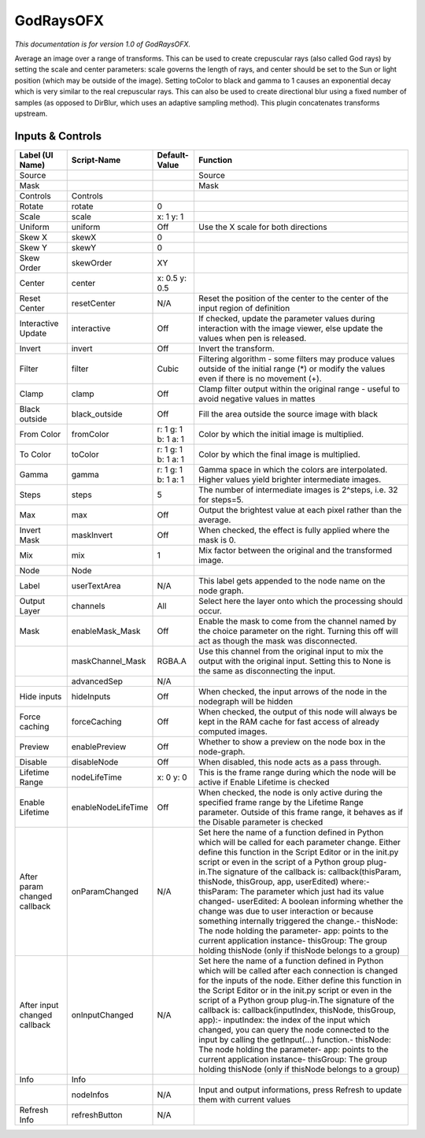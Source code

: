 GodRaysOFX
==========

.. figure:: net.sf.openfx.GodRays.png
   :alt: 

*This documentation is for version 1.0 of GodRaysOFX.*

Average an image over a range of transforms. This can be used to create crepuscular rays (also called God rays) by setting the scale and center parameters: scale governs the length of rays, and center should be set to the Sun or light position (which may be outside of the image). Setting toColor to black and gamma to 1 causes an exponential decay which is very similar to the real crepuscular rays. This can also be used to create directional blur using a fixed number of samples (as opposed to DirBlur, which uses an adaptive sampling method). This plugin concatenates transforms upstream.

Inputs & Controls
-----------------

+--------------------------------+----------------------+-----------------------+-----------------------------------------------------------------------------------------------------------------------------------------------------------------------------------------------------------------------------------------------------------------------------------------------------------------------------------------------------------------------------------------------------------------------------------------------------------------------------------------------------------------------------------------------------------------------------------------------------------------------------------------------------------------------------------------------------------+
| Label (UI Name)                | Script-Name          | Default-Value         | Function                                                                                                                                                                                                                                                                                                                                                                                                                                                                                                                                                                                                                                                                                                  |
+================================+======================+=======================+===========================================================================================================================================================================================================================================================================================================================================================================================================================================================================================================================================================================================================================================================================================================+
| Source                         |                      |                       | Source                                                                                                                                                                                                                                                                                                                                                                                                                                                                                                                                                                                                                                                                                                    |
+--------------------------------+----------------------+-----------------------+-----------------------------------------------------------------------------------------------------------------------------------------------------------------------------------------------------------------------------------------------------------------------------------------------------------------------------------------------------------------------------------------------------------------------------------------------------------------------------------------------------------------------------------------------------------------------------------------------------------------------------------------------------------------------------------------------------------+
| Mask                           |                      |                       | Mask                                                                                                                                                                                                                                                                                                                                                                                                                                                                                                                                                                                                                                                                                                      |
+--------------------------------+----------------------+-----------------------+-----------------------------------------------------------------------------------------------------------------------------------------------------------------------------------------------------------------------------------------------------------------------------------------------------------------------------------------------------------------------------------------------------------------------------------------------------------------------------------------------------------------------------------------------------------------------------------------------------------------------------------------------------------------------------------------------------------+
| Controls                       | Controls             |                       |                                                                                                                                                                                                                                                                                                                                                                                                                                                                                                                                                                                                                                                                                                           |
+--------------------------------+----------------------+-----------------------+-----------------------------------------------------------------------------------------------------------------------------------------------------------------------------------------------------------------------------------------------------------------------------------------------------------------------------------------------------------------------------------------------------------------------------------------------------------------------------------------------------------------------------------------------------------------------------------------------------------------------------------------------------------------------------------------------------------+
| Rotate                         | rotate               | 0                     |                                                                                                                                                                                                                                                                                                                                                                                                                                                                                                                                                                                                                                                                                                           |
+--------------------------------+----------------------+-----------------------+-----------------------------------------------------------------------------------------------------------------------------------------------------------------------------------------------------------------------------------------------------------------------------------------------------------------------------------------------------------------------------------------------------------------------------------------------------------------------------------------------------------------------------------------------------------------------------------------------------------------------------------------------------------------------------------------------------------+
| Scale                          | scale                | x: 1 y: 1             |                                                                                                                                                                                                                                                                                                                                                                                                                                                                                                                                                                                                                                                                                                           |
+--------------------------------+----------------------+-----------------------+-----------------------------------------------------------------------------------------------------------------------------------------------------------------------------------------------------------------------------------------------------------------------------------------------------------------------------------------------------------------------------------------------------------------------------------------------------------------------------------------------------------------------------------------------------------------------------------------------------------------------------------------------------------------------------------------------------------+
| Uniform                        | uniform              | Off                   | Use the X scale for both directions                                                                                                                                                                                                                                                                                                                                                                                                                                                                                                                                                                                                                                                                       |
+--------------------------------+----------------------+-----------------------+-----------------------------------------------------------------------------------------------------------------------------------------------------------------------------------------------------------------------------------------------------------------------------------------------------------------------------------------------------------------------------------------------------------------------------------------------------------------------------------------------------------------------------------------------------------------------------------------------------------------------------------------------------------------------------------------------------------+
| Skew X                         | skewX                | 0                     |                                                                                                                                                                                                                                                                                                                                                                                                                                                                                                                                                                                                                                                                                                           |
+--------------------------------+----------------------+-----------------------+-----------------------------------------------------------------------------------------------------------------------------------------------------------------------------------------------------------------------------------------------------------------------------------------------------------------------------------------------------------------------------------------------------------------------------------------------------------------------------------------------------------------------------------------------------------------------------------------------------------------------------------------------------------------------------------------------------------+
| Skew Y                         | skewY                | 0                     |                                                                                                                                                                                                                                                                                                                                                                                                                                                                                                                                                                                                                                                                                                           |
+--------------------------------+----------------------+-----------------------+-----------------------------------------------------------------------------------------------------------------------------------------------------------------------------------------------------------------------------------------------------------------------------------------------------------------------------------------------------------------------------------------------------------------------------------------------------------------------------------------------------------------------------------------------------------------------------------------------------------------------------------------------------------------------------------------------------------+
| Skew Order                     | skewOrder            | XY                    |                                                                                                                                                                                                                                                                                                                                                                                                                                                                                                                                                                                                                                                                                                           |
+--------------------------------+----------------------+-----------------------+-----------------------------------------------------------------------------------------------------------------------------------------------------------------------------------------------------------------------------------------------------------------------------------------------------------------------------------------------------------------------------------------------------------------------------------------------------------------------------------------------------------------------------------------------------------------------------------------------------------------------------------------------------------------------------------------------------------+
| Center                         | center               | x: 0.5 y: 0.5         |                                                                                                                                                                                                                                                                                                                                                                                                                                                                                                                                                                                                                                                                                                           |
+--------------------------------+----------------------+-----------------------+-----------------------------------------------------------------------------------------------------------------------------------------------------------------------------------------------------------------------------------------------------------------------------------------------------------------------------------------------------------------------------------------------------------------------------------------------------------------------------------------------------------------------------------------------------------------------------------------------------------------------------------------------------------------------------------------------------------+
| Reset Center                   | resetCenter          | N/A                   | Reset the position of the center to the center of the input region of definition                                                                                                                                                                                                                                                                                                                                                                                                                                                                                                                                                                                                                          |
+--------------------------------+----------------------+-----------------------+-----------------------------------------------------------------------------------------------------------------------------------------------------------------------------------------------------------------------------------------------------------------------------------------------------------------------------------------------------------------------------------------------------------------------------------------------------------------------------------------------------------------------------------------------------------------------------------------------------------------------------------------------------------------------------------------------------------+
| Interactive Update             | interactive          | Off                   | If checked, update the parameter values during interaction with the image viewer, else update the values when pen is released.                                                                                                                                                                                                                                                                                                                                                                                                                                                                                                                                                                            |
+--------------------------------+----------------------+-----------------------+-----------------------------------------------------------------------------------------------------------------------------------------------------------------------------------------------------------------------------------------------------------------------------------------------------------------------------------------------------------------------------------------------------------------------------------------------------------------------------------------------------------------------------------------------------------------------------------------------------------------------------------------------------------------------------------------------------------+
| Invert                         | invert               | Off                   | Invert the transform.                                                                                                                                                                                                                                                                                                                                                                                                                                                                                                                                                                                                                                                                                     |
+--------------------------------+----------------------+-----------------------+-----------------------------------------------------------------------------------------------------------------------------------------------------------------------------------------------------------------------------------------------------------------------------------------------------------------------------------------------------------------------------------------------------------------------------------------------------------------------------------------------------------------------------------------------------------------------------------------------------------------------------------------------------------------------------------------------------------+
| Filter                         | filter               | Cubic                 | Filtering algorithm - some filters may produce values outside of the initial range (\*) or modify the values even if there is no movement (+).                                                                                                                                                                                                                                                                                                                                                                                                                                                                                                                                                            |
+--------------------------------+----------------------+-----------------------+-----------------------------------------------------------------------------------------------------------------------------------------------------------------------------------------------------------------------------------------------------------------------------------------------------------------------------------------------------------------------------------------------------------------------------------------------------------------------------------------------------------------------------------------------------------------------------------------------------------------------------------------------------------------------------------------------------------+
| Clamp                          | clamp                | Off                   | Clamp filter output within the original range - useful to avoid negative values in mattes                                                                                                                                                                                                                                                                                                                                                                                                                                                                                                                                                                                                                 |
+--------------------------------+----------------------+-----------------------+-----------------------------------------------------------------------------------------------------------------------------------------------------------------------------------------------------------------------------------------------------------------------------------------------------------------------------------------------------------------------------------------------------------------------------------------------------------------------------------------------------------------------------------------------------------------------------------------------------------------------------------------------------------------------------------------------------------+
| Black outside                  | black\_outside       | Off                   | Fill the area outside the source image with black                                                                                                                                                                                                                                                                                                                                                                                                                                                                                                                                                                                                                                                         |
+--------------------------------+----------------------+-----------------------+-----------------------------------------------------------------------------------------------------------------------------------------------------------------------------------------------------------------------------------------------------------------------------------------------------------------------------------------------------------------------------------------------------------------------------------------------------------------------------------------------------------------------------------------------------------------------------------------------------------------------------------------------------------------------------------------------------------+
| From Color                     | fromColor            | r: 1 g: 1 b: 1 a: 1   | Color by which the initial image is multiplied.                                                                                                                                                                                                                                                                                                                                                                                                                                                                                                                                                                                                                                                           |
+--------------------------------+----------------------+-----------------------+-----------------------------------------------------------------------------------------------------------------------------------------------------------------------------------------------------------------------------------------------------------------------------------------------------------------------------------------------------------------------------------------------------------------------------------------------------------------------------------------------------------------------------------------------------------------------------------------------------------------------------------------------------------------------------------------------------------+
| To Color                       | toColor              | r: 1 g: 1 b: 1 a: 1   | Color by which the final image is multiplied.                                                                                                                                                                                                                                                                                                                                                                                                                                                                                                                                                                                                                                                             |
+--------------------------------+----------------------+-----------------------+-----------------------------------------------------------------------------------------------------------------------------------------------------------------------------------------------------------------------------------------------------------------------------------------------------------------------------------------------------------------------------------------------------------------------------------------------------------------------------------------------------------------------------------------------------------------------------------------------------------------------------------------------------------------------------------------------------------+
| Gamma                          | gamma                | r: 1 g: 1 b: 1 a: 1   | Gamma space in which the colors are interpolated. Higher values yield brighter intermediate images.                                                                                                                                                                                                                                                                                                                                                                                                                                                                                                                                                                                                       |
+--------------------------------+----------------------+-----------------------+-----------------------------------------------------------------------------------------------------------------------------------------------------------------------------------------------------------------------------------------------------------------------------------------------------------------------------------------------------------------------------------------------------------------------------------------------------------------------------------------------------------------------------------------------------------------------------------------------------------------------------------------------------------------------------------------------------------+
| Steps                          | steps                | 5                     | The number of intermediate images is 2^steps, i.e. 32 for steps=5.                                                                                                                                                                                                                                                                                                                                                                                                                                                                                                                                                                                                                                        |
+--------------------------------+----------------------+-----------------------+-----------------------------------------------------------------------------------------------------------------------------------------------------------------------------------------------------------------------------------------------------------------------------------------------------------------------------------------------------------------------------------------------------------------------------------------------------------------------------------------------------------------------------------------------------------------------------------------------------------------------------------------------------------------------------------------------------------+
| Max                            | max                  | Off                   | Output the brightest value at each pixel rather than the average.                                                                                                                                                                                                                                                                                                                                                                                                                                                                                                                                                                                                                                         |
+--------------------------------+----------------------+-----------------------+-----------------------------------------------------------------------------------------------------------------------------------------------------------------------------------------------------------------------------------------------------------------------------------------------------------------------------------------------------------------------------------------------------------------------------------------------------------------------------------------------------------------------------------------------------------------------------------------------------------------------------------------------------------------------------------------------------------+
| Invert Mask                    | maskInvert           | Off                   | When checked, the effect is fully applied where the mask is 0.                                                                                                                                                                                                                                                                                                                                                                                                                                                                                                                                                                                                                                            |
+--------------------------------+----------------------+-----------------------+-----------------------------------------------------------------------------------------------------------------------------------------------------------------------------------------------------------------------------------------------------------------------------------------------------------------------------------------------------------------------------------------------------------------------------------------------------------------------------------------------------------------------------------------------------------------------------------------------------------------------------------------------------------------------------------------------------------+
| Mix                            | mix                  | 1                     | Mix factor between the original and the transformed image.                                                                                                                                                                                                                                                                                                                                                                                                                                                                                                                                                                                                                                                |
+--------------------------------+----------------------+-----------------------+-----------------------------------------------------------------------------------------------------------------------------------------------------------------------------------------------------------------------------------------------------------------------------------------------------------------------------------------------------------------------------------------------------------------------------------------------------------------------------------------------------------------------------------------------------------------------------------------------------------------------------------------------------------------------------------------------------------+
| Node                           | Node                 |                       |                                                                                                                                                                                                                                                                                                                                                                                                                                                                                                                                                                                                                                                                                                           |
+--------------------------------+----------------------+-----------------------+-----------------------------------------------------------------------------------------------------------------------------------------------------------------------------------------------------------------------------------------------------------------------------------------------------------------------------------------------------------------------------------------------------------------------------------------------------------------------------------------------------------------------------------------------------------------------------------------------------------------------------------------------------------------------------------------------------------+
| Label                          | userTextArea         | N/A                   | This label gets appended to the node name on the node graph.                                                                                                                                                                                                                                                                                                                                                                                                                                                                                                                                                                                                                                              |
+--------------------------------+----------------------+-----------------------+-----------------------------------------------------------------------------------------------------------------------------------------------------------------------------------------------------------------------------------------------------------------------------------------------------------------------------------------------------------------------------------------------------------------------------------------------------------------------------------------------------------------------------------------------------------------------------------------------------------------------------------------------------------------------------------------------------------+
| Output Layer                   | channels             | All                   | Select here the layer onto which the processing should occur.                                                                                                                                                                                                                                                                                                                                                                                                                                                                                                                                                                                                                                             |
+--------------------------------+----------------------+-----------------------+-----------------------------------------------------------------------------------------------------------------------------------------------------------------------------------------------------------------------------------------------------------------------------------------------------------------------------------------------------------------------------------------------------------------------------------------------------------------------------------------------------------------------------------------------------------------------------------------------------------------------------------------------------------------------------------------------------------+
| Mask                           | enableMask\_Mask     | Off                   | Enable the mask to come from the channel named by the choice parameter on the right. Turning this off will act as though the mask was disconnected.                                                                                                                                                                                                                                                                                                                                                                                                                                                                                                                                                       |
+--------------------------------+----------------------+-----------------------+-----------------------------------------------------------------------------------------------------------------------------------------------------------------------------------------------------------------------------------------------------------------------------------------------------------------------------------------------------------------------------------------------------------------------------------------------------------------------------------------------------------------------------------------------------------------------------------------------------------------------------------------------------------------------------------------------------------+
|                                | maskChannel\_Mask    | RGBA.A                | Use this channel from the original input to mix the output with the original input. Setting this to None is the same as disconnecting the input.                                                                                                                                                                                                                                                                                                                                                                                                                                                                                                                                                          |
+--------------------------------+----------------------+-----------------------+-----------------------------------------------------------------------------------------------------------------------------------------------------------------------------------------------------------------------------------------------------------------------------------------------------------------------------------------------------------------------------------------------------------------------------------------------------------------------------------------------------------------------------------------------------------------------------------------------------------------------------------------------------------------------------------------------------------+
|                                | advancedSep          | N/A                   |                                                                                                                                                                                                                                                                                                                                                                                                                                                                                                                                                                                                                                                                                                           |
+--------------------------------+----------------------+-----------------------+-----------------------------------------------------------------------------------------------------------------------------------------------------------------------------------------------------------------------------------------------------------------------------------------------------------------------------------------------------------------------------------------------------------------------------------------------------------------------------------------------------------------------------------------------------------------------------------------------------------------------------------------------------------------------------------------------------------+
| Hide inputs                    | hideInputs           | Off                   | When checked, the input arrows of the node in the nodegraph will be hidden                                                                                                                                                                                                                                                                                                                                                                                                                                                                                                                                                                                                                                |
+--------------------------------+----------------------+-----------------------+-----------------------------------------------------------------------------------------------------------------------------------------------------------------------------------------------------------------------------------------------------------------------------------------------------------------------------------------------------------------------------------------------------------------------------------------------------------------------------------------------------------------------------------------------------------------------------------------------------------------------------------------------------------------------------------------------------------+
| Force caching                  | forceCaching         | Off                   | When checked, the output of this node will always be kept in the RAM cache for fast access of already computed images.                                                                                                                                                                                                                                                                                                                                                                                                                                                                                                                                                                                    |
+--------------------------------+----------------------+-----------------------+-----------------------------------------------------------------------------------------------------------------------------------------------------------------------------------------------------------------------------------------------------------------------------------------------------------------------------------------------------------------------------------------------------------------------------------------------------------------------------------------------------------------------------------------------------------------------------------------------------------------------------------------------------------------------------------------------------------+
| Preview                        | enablePreview        | Off                   | Whether to show a preview on the node box in the node-graph.                                                                                                                                                                                                                                                                                                                                                                                                                                                                                                                                                                                                                                              |
+--------------------------------+----------------------+-----------------------+-----------------------------------------------------------------------------------------------------------------------------------------------------------------------------------------------------------------------------------------------------------------------------------------------------------------------------------------------------------------------------------------------------------------------------------------------------------------------------------------------------------------------------------------------------------------------------------------------------------------------------------------------------------------------------------------------------------+
| Disable                        | disableNode          | Off                   | When disabled, this node acts as a pass through.                                                                                                                                                                                                                                                                                                                                                                                                                                                                                                                                                                                                                                                          |
+--------------------------------+----------------------+-----------------------+-----------------------------------------------------------------------------------------------------------------------------------------------------------------------------------------------------------------------------------------------------------------------------------------------------------------------------------------------------------------------------------------------------------------------------------------------------------------------------------------------------------------------------------------------------------------------------------------------------------------------------------------------------------------------------------------------------------+
| Lifetime Range                 | nodeLifeTime         | x: 0 y: 0             | This is the frame range during which the node will be active if Enable Lifetime is checked                                                                                                                                                                                                                                                                                                                                                                                                                                                                                                                                                                                                                |
+--------------------------------+----------------------+-----------------------+-----------------------------------------------------------------------------------------------------------------------------------------------------------------------------------------------------------------------------------------------------------------------------------------------------------------------------------------------------------------------------------------------------------------------------------------------------------------------------------------------------------------------------------------------------------------------------------------------------------------------------------------------------------------------------------------------------------+
| Enable Lifetime                | enableNodeLifeTime   | Off                   | When checked, the node is only active during the specified frame range by the Lifetime Range parameter. Outside of this frame range, it behaves as if the Disable parameter is checked                                                                                                                                                                                                                                                                                                                                                                                                                                                                                                                    |
+--------------------------------+----------------------+-----------------------+-----------------------------------------------------------------------------------------------------------------------------------------------------------------------------------------------------------------------------------------------------------------------------------------------------------------------------------------------------------------------------------------------------------------------------------------------------------------------------------------------------------------------------------------------------------------------------------------------------------------------------------------------------------------------------------------------------------+
| After param changed callback   | onParamChanged       | N/A                   | Set here the name of a function defined in Python which will be called for each parameter change. Either define this function in the Script Editor or in the init.py script or even in the script of a Python group plug-in.The signature of the callback is: callback(thisParam, thisNode, thisGroup, app, userEdited) where:- thisParam: The parameter which just had its value changed- userEdited: A boolean informing whether the change was due to user interaction or because something internally triggered the change.- thisNode: The node holding the parameter- app: points to the current application instance- thisGroup: The group holding thisNode (only if thisNode belongs to a group)   |
+--------------------------------+----------------------+-----------------------+-----------------------------------------------------------------------------------------------------------------------------------------------------------------------------------------------------------------------------------------------------------------------------------------------------------------------------------------------------------------------------------------------------------------------------------------------------------------------------------------------------------------------------------------------------------------------------------------------------------------------------------------------------------------------------------------------------------+
| After input changed callback   | onInputChanged       | N/A                   | Set here the name of a function defined in Python which will be called after each connection is changed for the inputs of the node. Either define this function in the Script Editor or in the init.py script or even in the script of a Python group plug-in.The signature of the callback is: callback(inputIndex, thisNode, thisGroup, app):- inputIndex: the index of the input which changed, you can query the node connected to the input by calling the getInput(...) function.- thisNode: The node holding the parameter- app: points to the current application instance- thisGroup: The group holding thisNode (only if thisNode belongs to a group)                                           |
+--------------------------------+----------------------+-----------------------+-----------------------------------------------------------------------------------------------------------------------------------------------------------------------------------------------------------------------------------------------------------------------------------------------------------------------------------------------------------------------------------------------------------------------------------------------------------------------------------------------------------------------------------------------------------------------------------------------------------------------------------------------------------------------------------------------------------+
| Info                           | Info                 |                       |                                                                                                                                                                                                                                                                                                                                                                                                                                                                                                                                                                                                                                                                                                           |
+--------------------------------+----------------------+-----------------------+-----------------------------------------------------------------------------------------------------------------------------------------------------------------------------------------------------------------------------------------------------------------------------------------------------------------------------------------------------------------------------------------------------------------------------------------------------------------------------------------------------------------------------------------------------------------------------------------------------------------------------------------------------------------------------------------------------------+
|                                | nodeInfos            | N/A                   | Input and output informations, press Refresh to update them with current values                                                                                                                                                                                                                                                                                                                                                                                                                                                                                                                                                                                                                           |
+--------------------------------+----------------------+-----------------------+-----------------------------------------------------------------------------------------------------------------------------------------------------------------------------------------------------------------------------------------------------------------------------------------------------------------------------------------------------------------------------------------------------------------------------------------------------------------------------------------------------------------------------------------------------------------------------------------------------------------------------------------------------------------------------------------------------------+
| Refresh Info                   | refreshButton        | N/A                   |                                                                                                                                                                                                                                                                                                                                                                                                                                                                                                                                                                                                                                                                                                           |
+--------------------------------+----------------------+-----------------------+-----------------------------------------------------------------------------------------------------------------------------------------------------------------------------------------------------------------------------------------------------------------------------------------------------------------------------------------------------------------------------------------------------------------------------------------------------------------------------------------------------------------------------------------------------------------------------------------------------------------------------------------------------------------------------------------------------------+
